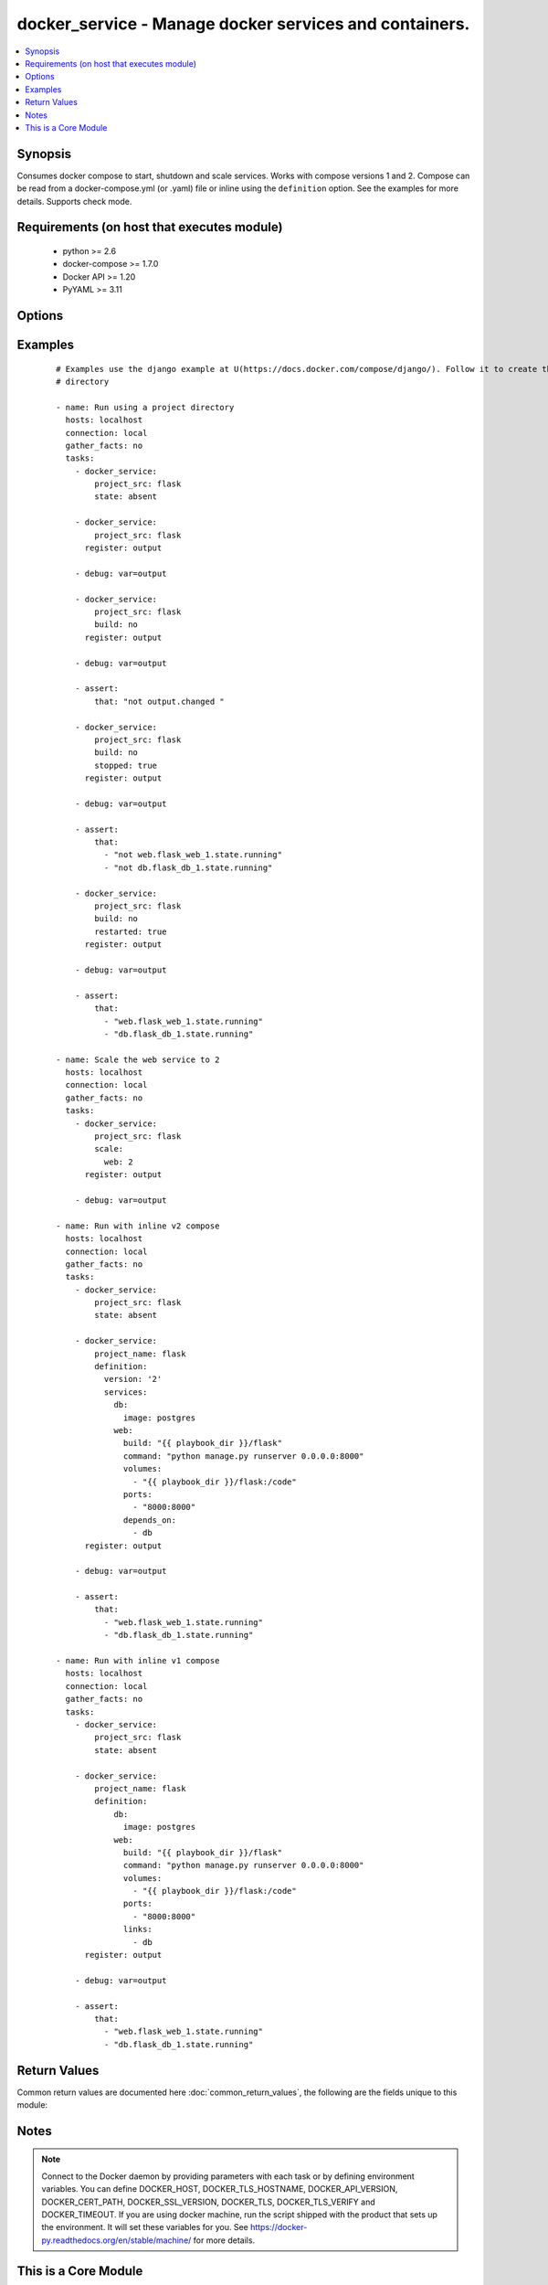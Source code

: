 .. _docker_service:


docker_service - Manage docker services and containers.
+++++++++++++++++++++++++++++++++++++++++++++++++++++++

.. versionadded:: 2.1


.. contents::
   :local:
   :depth: 1


Synopsis
--------

Consumes docker compose to start, shutdown and scale services.
Works with compose versions 1 and 2.
Compose can be read from a docker-compose.yml (or .yaml) file or inline using the ``definition`` option.
See the examples for more details.
Supports check mode.


Requirements (on host that executes module)
-------------------------------------------

  * python >= 2.6
  * docker-compose >= 1.7.0
  * Docker API >= 1.20
  * PyYAML >= 3.11


Options
-------

.. raw:: html

    <table border=1 cellpadding=4>
    <tr>
    <th class="head">parameter</th>
    <th class="head">required</th>
    <th class="head">default</th>
    <th class="head">choices</th>
    <th class="head">comments</th>
    </tr>
            <tr>
    <td>api_version<br/><div style="font-size: small;"></div></td>
    <td>no</td>
    <td>default provided by docker-py</td>
        <td><ul></ul></td>
        <td><div>The version of the Docker API running on the Docker Host. Defaults to the latest version of the API supported by docker-py.</div></br>
        <div style="font-size: small;">aliases: docker_api_version<div></td></tr>
            <tr>
    <td>build<br/><div style="font-size: small;"></div></td>
    <td>no</td>
    <td></td>
        <td><ul><li>yes</li><li>no</li></ul></td>
        <td><div>Use with state <em>present</em> to always build images prior to starting the application.</div><div>Same as running docker-compose build with the pull option.</div><div>Images will only be rebuilt if Docker detects a change in the Dockerfile or build directory contents.</div><div>Use the <code>nocache</code> option to ignore the image cache when performing the build.</div><div>If an existing image is replaced, services using the image will be recreated unless <code>recreate</code> is <em>never</em>.</div></td></tr>
            <tr>
    <td>cacert_path<br/><div style="font-size: small;"></div></td>
    <td>no</td>
    <td></td>
        <td><ul></ul></td>
        <td><div>Use a CA certificate when performing server verification by providing the path to a CA certificate file.</div></br>
        <div style="font-size: small;">aliases: tls_ca_cert<div></td></tr>
            <tr>
    <td>cert_path<br/><div style="font-size: small;"></div></td>
    <td>no</td>
    <td></td>
        <td><ul></ul></td>
        <td><div>Path to the client's TLS certificate file.</div></br>
        <div style="font-size: small;">aliases: tls_client_cert<div></td></tr>
            <tr>
    <td>debug<br/><div style="font-size: small;"></div></td>
    <td>no</td>
    <td></td>
        <td><ul><li>yes</li><li>no</li></ul></td>
        <td><div>Include <em>actions</em> in the return values.</div></td></tr>
            <tr>
    <td>definition<br/><div style="font-size: small;"></div></td>
    <td>no</td>
    <td></td>
        <td><ul></ul></td>
        <td><div>Provide docker-compose yaml describing one or more services, networks and volumes.</div><div>Mutually exclusive with <code>project_src</code> and <code>files</code>.</div></td></tr>
            <tr>
    <td>dependencies<br/><div style="font-size: small;"></div></td>
    <td>no</td>
    <td>True</td>
        <td><ul><li>yes</li><li>no</li></ul></td>
        <td><div>When <code>state</code> is <em>present</em> specify whether or not to include linked services.</div></td></tr>
            <tr>
    <td>docker_host<br/><div style="font-size: small;"></div></td>
    <td>no</td>
    <td>unix://var/run/docker.sock</td>
        <td><ul></ul></td>
        <td><div>The URL or Unix socket path used to connect to the Docker API. To connect to a remote host, provide the TCP connection string. For example, 'tcp://192.0.2.23:2376'. If TLS is used to encrypt the connection, the module will automatically replace 'tcp' in the connection URL with 'https'.</div></br>
        <div style="font-size: small;">aliases: docker_url<div></td></tr>
            <tr>
    <td>files<br/><div style="font-size: small;"></div></td>
    <td>no</td>
    <td></td>
        <td><ul></ul></td>
        <td><div>List of file names relative to <code>project_src</code>. Overrides docker-compose.yml or docker-compose.yaml.</div><div>Files are loaded and merged in the order given.</div></td></tr>
            <tr>
    <td>hostname_check<br/><div style="font-size: small;"></div></td>
    <td>no</td>
    <td></td>
        <td><ul><li>yes</li><li>no</li></ul></td>
        <td><div>Whether or not to check the Docker daemon's hostname against the name provided in the client certificate.</div></td></tr>
            <tr>
    <td>key_path<br/><div style="font-size: small;"></div></td>
    <td>no</td>
    <td></td>
        <td><ul></ul></td>
        <td><div>Path to the client's TLS key file.</div></br>
        <div style="font-size: small;">aliases: tls_client_key<div></td></tr>
            <tr>
    <td>nocache<br/><div style="font-size: small;"> (added in 2.2)</div></td>
    <td>no</td>
    <td></td>
        <td><ul><li>yes</li><li>no</li></ul></td>
        <td><div>Use with the build option to ignore the cache during the image build process.</div></td></tr>
            <tr>
    <td>project_name<br/><div style="font-size: small;"></div></td>
    <td>no</td>
    <td></td>
        <td><ul></ul></td>
        <td><div>Provide a project name. If not provided, the project name is taken from the basename of <code>project_src</code>.</div><div>Required when no <code>definition</code> is provided.</div></td></tr>
            <tr>
    <td>project_src<br/><div style="font-size: small;"></div></td>
    <td>no</td>
    <td></td>
        <td><ul></ul></td>
        <td><div>Path to a directory containing a docker-compose.yml or docker-compose.yaml file.</div><div>Mutually exclusive with <code>definition</code>.</div><div>Required when no <code>definition</code> is provided.</div></td></tr>
            <tr>
    <td>pull<br/><div style="font-size: small;"> (added in 2.2)</div></td>
    <td>no</td>
    <td></td>
        <td><ul><li>yes</li><li>no</li></ul></td>
        <td><div>Use with state <em>present</em> to always pull images prior to starting the application.</div><div>Same as running docker-compose pull.</div><div>When a new image is pulled, services using the image will be recreated unless <code>recreate</code> is <em>never</em>.</div></td></tr>
            <tr>
    <td>recreate<br/><div style="font-size: small;"></div></td>
    <td>no</td>
    <td>smart</td>
        <td><ul><li>always</li><li>never</li><li>smart</li></ul></td>
        <td><div>By default containers will be recreated when their configuration differs from the service definition.</div><div>Setting to <em>never</em> ignores configuration differences and leaves existing containers unchanged.</div><div>Setting to <em>always</em> forces recreation of all existing containers.</div></td></tr>
            <tr>
    <td>remove_images<br/><div style="font-size: small;"></div></td>
    <td>no</td>
    <td></td>
        <td><ul></ul></td>
        <td><div>Use with state <em>absent</em> to remove the all images or only local images.</div></td></tr>
            <tr>
    <td>remove_volumes<br/><div style="font-size: small;"></div></td>
    <td>no</td>
    <td></td>
        <td><ul><li>yes</li><li>no</li></ul></td>
        <td><div>Use with state <em>absent</em> to remove data volumes.</div></td></tr>
            <tr>
    <td>restarted<br/><div style="font-size: small;"></div></td>
    <td>no</td>
    <td></td>
        <td><ul><li>yes</li><li>no</li></ul></td>
        <td><div>Use with state <em>present</em> to restart all containers.</div></td></tr>
            <tr>
    <td>scale<br/><div style="font-size: small;"></div></td>
    <td>no</td>
    <td></td>
        <td><ul></ul></td>
        <td><div>When <code>state</code> is <em>present</em> scale services. Provide a dictionary of key/value pairs where the key is the name of the service and the value is an integer count for the number of containers.</div></td></tr>
            <tr>
    <td>services<br/><div style="font-size: small;"></div></td>
    <td>no</td>
    <td></td>
        <td><ul></ul></td>
        <td><div>When <code>state</code> is <em>present</em> run <em>docker-compose up</em> on a subset of services.</div></td></tr>
            <tr>
    <td>ssl_version<br/><div style="font-size: small;"></div></td>
    <td>no</td>
    <td>1.0</td>
        <td><ul></ul></td>
        <td><div>Provide a valid SSL version number. Default value determined by docker-py, currently 1.0.</div></td></tr>
            <tr>
    <td>state<br/><div style="font-size: small;"></div></td>
    <td>no</td>
    <td>present</td>
        <td><ul><li>absent</li><li>present</li></ul></td>
        <td><div>Desired state of the project.</div><div>Specifying <em>present</em> is the same as running <em>docker-compose up</em>.</div><div>Specifying <em>absent</em> is the same as running <em>docker-compose down</em>.</div></td></tr>
            <tr>
    <td>stopped<br/><div style="font-size: small;"></div></td>
    <td>no</td>
    <td></td>
        <td><ul><li>yes</li><li>no</li></ul></td>
        <td><div>Use with state <em>present</em> to leave the containers in an exited or non-running state.</div></td></tr>
            <tr>
    <td>timeout<br/><div style="font-size: small;"></div></td>
    <td>no</td>
    <td>60</td>
        <td><ul></ul></td>
        <td><div>The maximum amount of time in seconds to wait on a response from the API.</div></td></tr>
            <tr>
    <td>tls<br/><div style="font-size: small;"></div></td>
    <td>no</td>
    <td></td>
        <td><ul></ul></td>
        <td><div>Secure the connection to the API by using TLS without verifying the authenticity of the Docker host server.</div></td></tr>
            <tr>
    <td>tls_hostname<br/><div style="font-size: small;"></div></td>
    <td>no</td>
    <td>localhost</td>
        <td><ul></ul></td>
        <td><div>When verifying the authenticity of the Docker Host server, provide the expected name of the server.</div></td></tr>
            <tr>
    <td>tls_verify<br/><div style="font-size: small;"></div></td>
    <td>no</td>
    <td></td>
        <td><ul></ul></td>
        <td><div>Secure the connection to the API by using TLS and verifying the authenticity of the Docker host server.</div></td></tr>
        </table>
    </br>



Examples
--------

 ::

    # Examples use the django example at U(https://docs.docker.com/compose/django/). Follow it to create the flask
    # directory
    
    - name: Run using a project directory
      hosts: localhost
      connection: local
      gather_facts: no
      tasks:
        - docker_service:
            project_src: flask
            state: absent
    
        - docker_service:
            project_src: flask
          register: output
    
        - debug: var=output
    
        - docker_service:
            project_src: flask
            build: no
          register: output
    
        - debug: var=output
    
        - assert:
            that: "not output.changed "
    
        - docker_service:
            project_src: flask
            build: no
            stopped: true
          register: output
    
        - debug: var=output
    
        - assert:
            that:
              - "not web.flask_web_1.state.running"
              - "not db.flask_db_1.state.running"
    
        - docker_service:
            project_src: flask
            build: no
            restarted: true
          register: output
    
        - debug: var=output
    
        - assert:
            that:
              - "web.flask_web_1.state.running"
              - "db.flask_db_1.state.running"
    
    - name: Scale the web service to 2
      hosts: localhost
      connection: local
      gather_facts: no
      tasks:
        - docker_service:
            project_src: flask
            scale:
              web: 2
          register: output
    
        - debug: var=output
    
    - name: Run with inline v2 compose
      hosts: localhost
      connection: local
      gather_facts: no
      tasks:
        - docker_service:
            project_src: flask
            state: absent
    
        - docker_service:
            project_name: flask
            definition:
              version: '2'
              services:
                db:
                  image: postgres
                web:
                  build: "{{ playbook_dir }}/flask"
                  command: "python manage.py runserver 0.0.0.0:8000"
                  volumes:
                    - "{{ playbook_dir }}/flask:/code"
                  ports:
                    - "8000:8000"
                  depends_on:
                    - db
          register: output
    
        - debug: var=output
    
        - assert:
            that:
              - "web.flask_web_1.state.running"
              - "db.flask_db_1.state.running"
    
    - name: Run with inline v1 compose
      hosts: localhost
      connection: local
      gather_facts: no
      tasks:
        - docker_service:
            project_src: flask
            state: absent
    
        - docker_service:
            project_name: flask
            definition:
                db:
                  image: postgres
                web:
                  build: "{{ playbook_dir }}/flask"
                  command: "python manage.py runserver 0.0.0.0:8000"
                  volumes:
                    - "{{ playbook_dir }}/flask:/code"
                  ports:
                    - "8000:8000"
                  links:
                    - db
          register: output
    
        - debug: var=output
    
        - assert:
            that:
              - "web.flask_web_1.state.running"
              - "db.flask_db_1.state.running"

Return Values
-------------

Common return values are documented here :doc:`common_return_values`, the following are the fields unique to this module:

.. raw:: html

    <table border=1 cellpadding=4>
    <tr>
    <th class="head">name</th>
    <th class="head">description</th>
    <th class="head">returned</th>
    <th class="head">type</th>
    <th class="head">sample</th>
    </tr>

        <tr>
        <td> service </td>
        <td> Name of the service. </td>
        <td align=center> success </td>
        <td align=center> complex </td>
        <td align=center>  </td>
    </tr>
            <tr>
        <td> actions </td>
        <td> Provides the actions to be taken on each service as determined by compose. </td>
        <td align=center> when in check mode or I(debug) true </td>
        <td align=center> complex </td>
        <td align=center>  </td>
    </tr>
        
    </table>
    </br></br>

Notes
-----

.. note:: Connect to the Docker daemon by providing parameters with each task or by defining environment variables. You can define DOCKER_HOST, DOCKER_TLS_HOSTNAME, DOCKER_API_VERSION, DOCKER_CERT_PATH, DOCKER_SSL_VERSION, DOCKER_TLS, DOCKER_TLS_VERIFY and DOCKER_TIMEOUT. If you are using docker machine, run the script shipped with the product that sets up the environment. It will set these variables for you. See https://docker-py.readthedocs.org/en/stable/machine/ for more details.


    
This is a Core Module
---------------------

For more information on what this means please read :doc:`modules_core`

    
For help in developing on modules, should you be so inclined, please read :doc:`community`, :doc:`developing_test_pr` and :doc:`developing_modules`.

